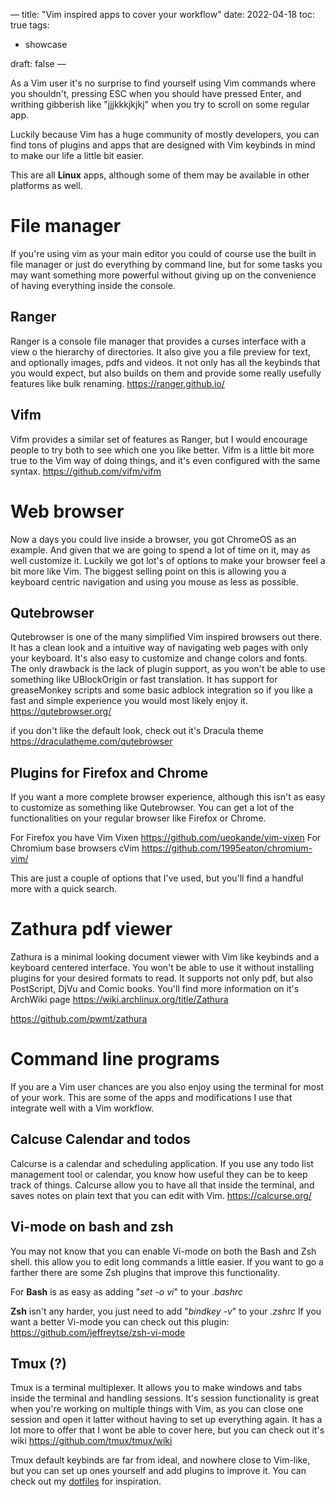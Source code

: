---
title: "Vim inspired apps to cover your workflow"
date: 2022-04-18
toc: true
tags:
  - showcase
draft: false
---

As a Vim user it's no surprise to find yourself using Vim commands where you shouldn't, pressing ESC when you should have
pressed Enter, and writhing gibberish like "jjjkkkjkjkj" when you try to scroll on some regular app.

Luckily because Vim has a huge community of mostly developers, you can find tons of plugins and apps that are designed
with Vim keybinds in mind to make our life a little bit easier.

This are all *Linux* apps, although some of them may be available in other platforms as well.

* File manager
If you're using vim as your main editor you could of course use the built in file manager or just do everything by command
line, but for some tasks you may want something more powerful without giving up on the convenience of having
everything inside the console.

** Ranger
Ranger is a console file manager that provides a curses interface with a view o the hierarchy of directories.
It also give you a file preview for text, and optionally images, pdfs and videos. 
It not only has all the keybinds that you would expect, but also builds on them and provide some really usefully features
like bulk renaming. 
https://ranger.github.io/

[[/images/vim-apps/ranger.png]]

** Vifm
Vifm provides a similar set of features as Ranger, but I would encourage people to try both to see which one you like
better.
Vifm is a little bit more true to the Vim way of doing things, and it's even configured with the same syntax.
https://github.com/vifm/vifm

[[/images/vim-apps/vifm.gif]]

* Web browser
Now a days you could live inside a browser, you got ChromeOS as an example.
And given that we are going to spend a lot of time on it, may as well customize it.
Luckily we got lot's of options to make your browser feel a bit more like Vim. The biggest selling point on this is allowing you
a keyboard centric navigation and using you mouse as less as possible.

** Qutebrowser
Qutebrowser is one of the many simplified Vim inspired browsers out there. It has a clean look and a intuitive way of navigating web pages with only your keyboard. It's also easy to customize and change colors and fonts.
The only drawback is the lack of plugin support, as you won't be able to use something like UBlockOrigin or fast
translation. It has support for greaseMonkey scripts and some basic adblock integration so if you like a fast and simple
experience you would most likely enjoy it.
https://qutebrowser.org/

if you don't like the default look, check out it's Dracula theme https://draculatheme.com/qutebrowser

[[/images/vim-apps/qutebrowser.png]]

** Plugins for Firefox and Chrome
If you want a more complete browser experience, although this isn't as easy to customize as something like Qutebrowser.
You can get a lot of the functionalities on your regular browser like Firefox or Chrome.

For Firefox you have Vim Vixen https://github.com/ueokande/vim-vixen 
For Chromium base browsers cVim https://github.com/1995eaton/chromium-vim/

This are just a couple of options that I've used, but you'll find a handful more with a quick search.

* Zathura pdf viewer 
Zathura is a minimal looking document viewer with Vim like keybinds and a keyboard centered interface.
You won't be able to use it without installing plugins for your desired formats to read.
It supports not only pdf, but also PostScript, DjVu and Comic books.
You'll find more information on it's ArchWiki page https://wiki.archlinux.org/title/Zathura

https://github.com/pwmt/zathura

* Command line programs
If you are a Vim user chances are you also enjoy using the terminal for most of your work. This are some of the apps and
modifications I use that integrate well with a Vim workflow.

** Calcuse Calendar and todos
Calcurse is a calendar and scheduling application. If you use any todo list management tool or calendar, you know how
useful they can be to keep track of things. Calcurse allow you to have all that inside the terminal, and saves notes on plain
text that you can edit with Vim.
https://calcurse.org/

[[/images/vim-apps/calcurse.png]]

** Vi-mode on bash and zsh
You may not know that you can enable Vi-mode on both the Bash and Zsh shell. this allow you to edit long commands a little easier. If you want to go a farther there are some Zsh plugins that improve this functionality.

For *Bash* is as easy as adding "/set -o vi/" to your /.bashrc/

*Zsh* isn't any harder, you just need to add "/bindkey -v/" to your /.zshrc/
If you want a better Vi-mode you can check out this plugin: https://github.com/jeffreytse/zsh-vi-mode

** Tmux (?)
Tmux is a terminal multiplexer. It allows you to make windows and tabs inside the terminal and handling sessions.
It's session functionality is great when you're working on multiple things with Vim, as you can close one session and open
it latter without having to set up everything again. It has a lot more to offer that I wont be able to cover here, but you can
check out it's wiki https://github.com/tmux/tmux/wiki

Tmux default keybinds are far from ideal, and nowhere close to Vim-like, but you can set up ones yourself and add plugins
to improve it. You can check out my [[https://github.com/migueldeoleiros/dotfiles/tree/master/.config/tmux][dotfiles]] for inspiration.
